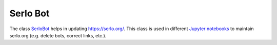 Serlo Bot
=========

The class `SerloBot <./serlo/bot.py>`_ helps in updating https://serlo.org/. This class is used in different `Jupyter notebooks <./notebooks>`_ to maintain serlo.org (e.g. delete bots, correct links, etc.).
